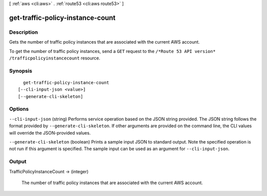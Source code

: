 [ :ref:`aws <cli:aws>` . :ref:`route53 <cli:aws route53>` ]

.. _cli:aws route53 get-traffic-policy-instance-count:


*********************************
get-traffic-policy-instance-count
*********************************



===========
Description
===========



Gets the number of traffic policy instances that are associated with the current AWS account.

 

To get the number of traffic policy instances, send a ``GET`` request to the ``/*Route 53 API version* /trafficpolicyinstancecount`` resource.



========
Synopsis
========

::

    get-traffic-policy-instance-count
  [--cli-input-json <value>]
  [--generate-cli-skeleton]




=======
Options
=======

``--cli-input-json`` (string)
Performs service operation based on the JSON string provided. The JSON string follows the format provided by ``--generate-cli-skeleton``. If other arguments are provided on the command line, the CLI values will override the JSON-provided values.

``--generate-cli-skeleton`` (boolean)
Prints a sample input JSON to standard output. Note the specified operation is not run if this argument is specified. The sample input can be used as an argument for ``--cli-input-json``.



======
Output
======

TrafficPolicyInstanceCount -> (integer)

  

  The number of traffic policy instances that are associated with the current AWS account.

  

  

